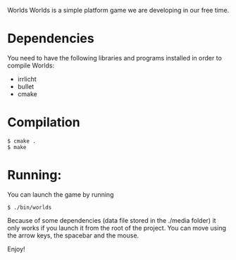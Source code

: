 Worlds
Worlds is a simple platform game we are developing in our free time.

* Dependencies
You need to have the following libraries and programs installed in order to compile Worlds:
- irrlicht
- bullet
- cmake

* Compilation
: $ cmake .
: $ make

* Running:
You can launch the game by running
: $ ./bin/worlds
Because of some dependencies (data file stored in the ./media folder) it only works if you launch it from the root of the project.
You can move using the arrow keys, the spacebar and the mouse.

Enjoy!
